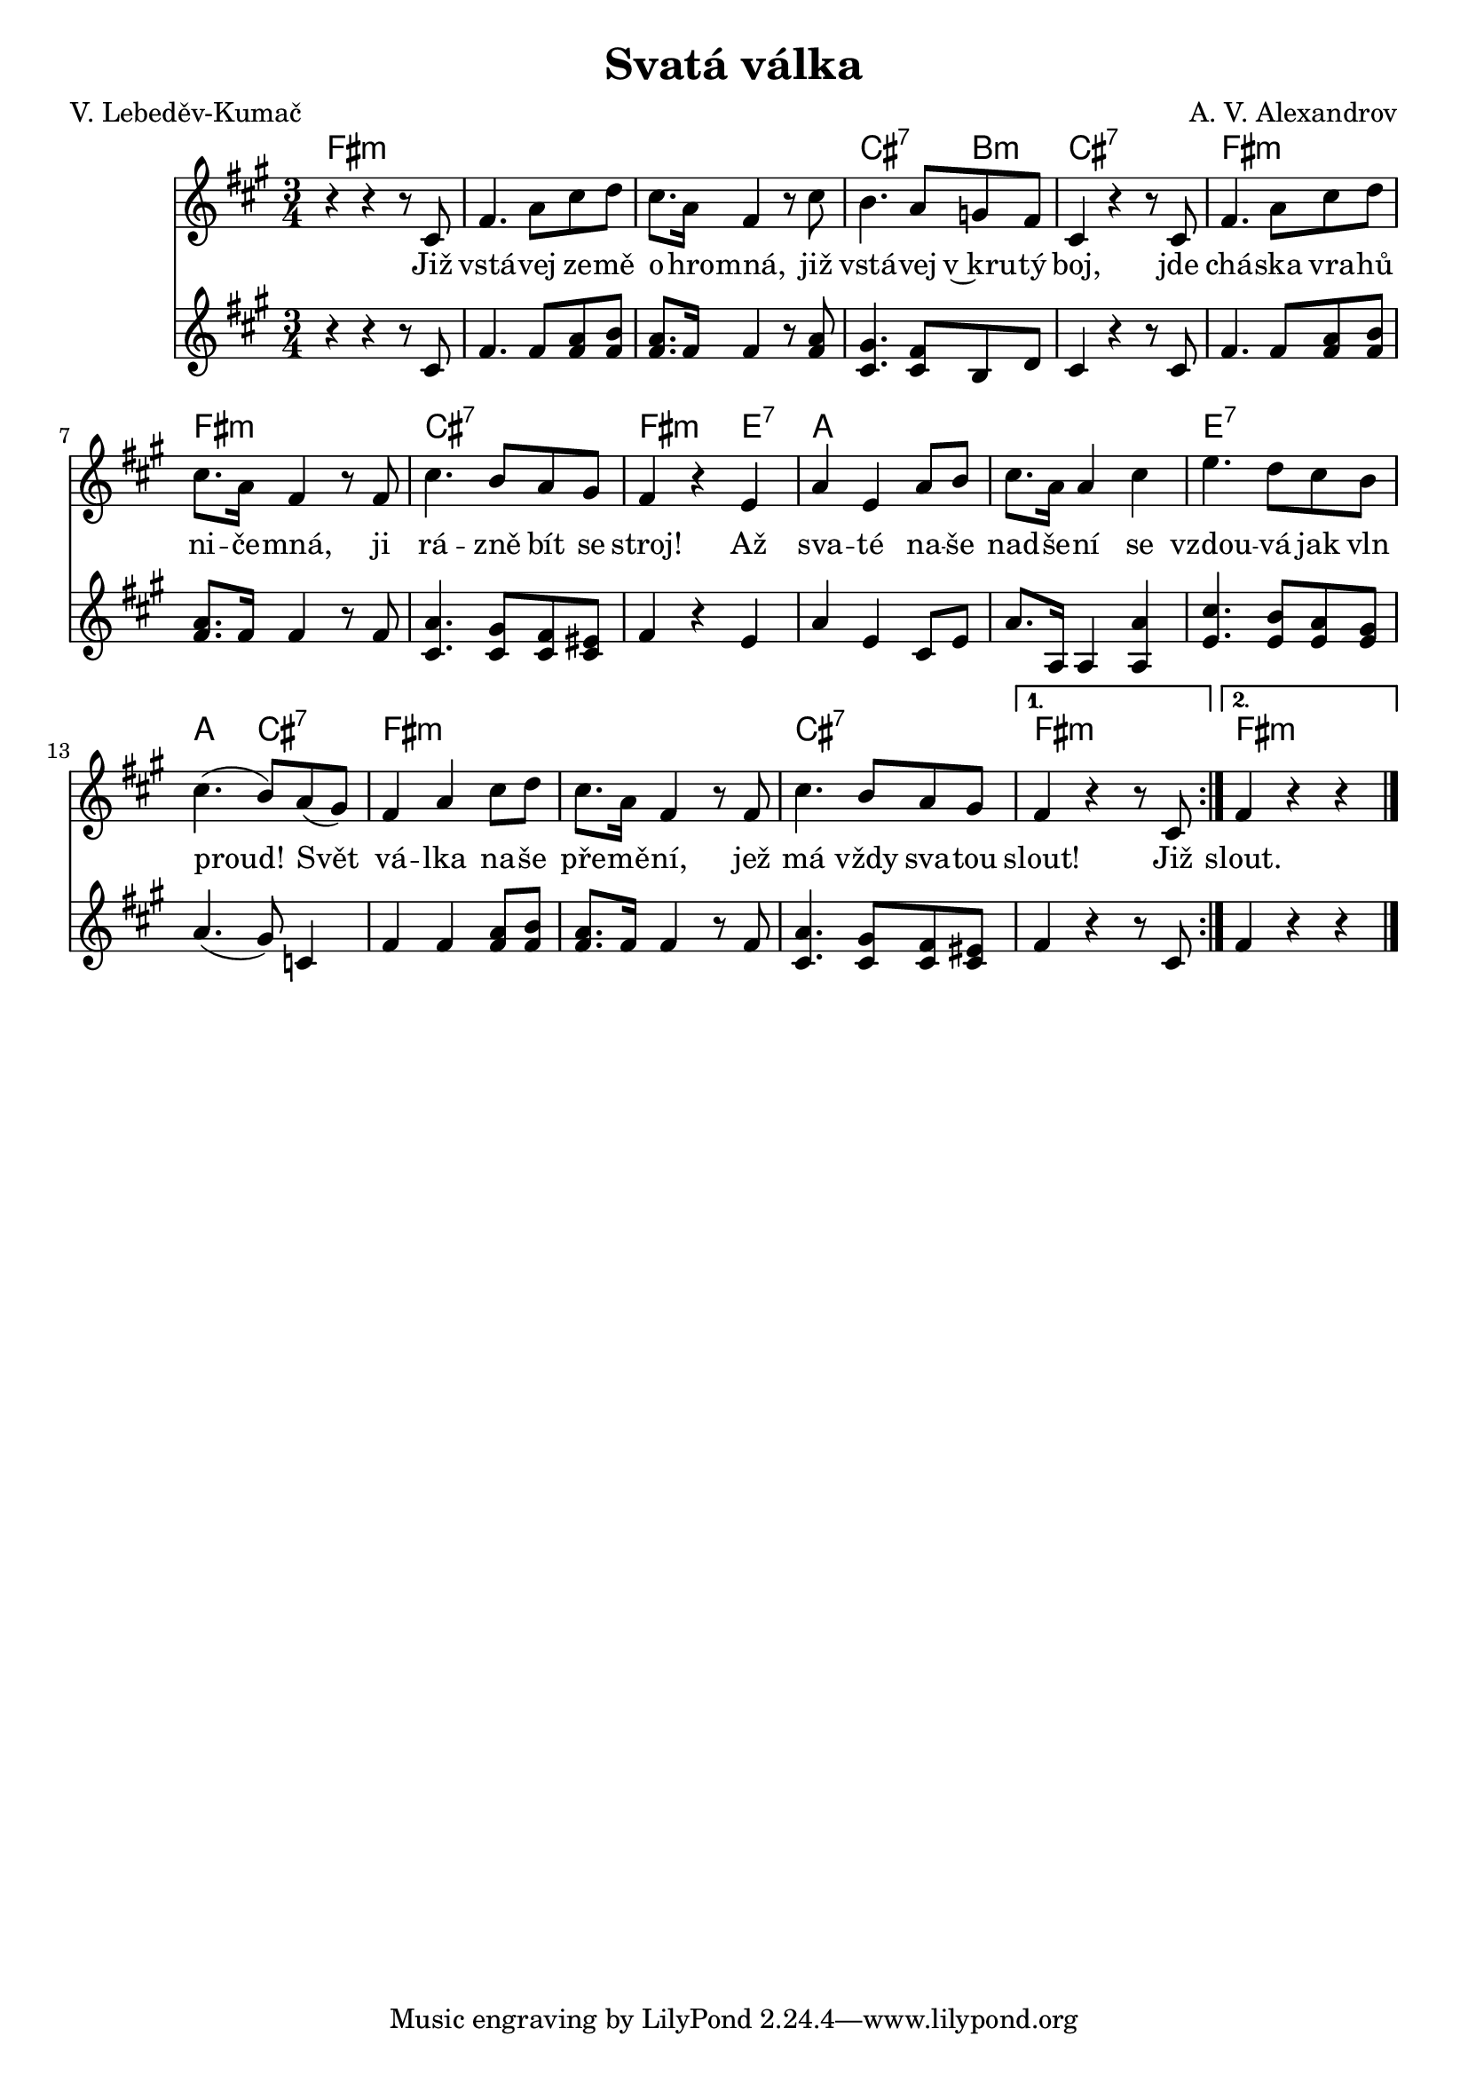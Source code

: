 \version "2.20.0"
\header {
        title = "Svatá válka" 
        composer = "A. V. Alexandrov" 
	poet = "V. Lebeděv-Kumač" 
}

melody =  \relative c' {        
\clef treble
\time 3/4 \key a \major 
\repeat volta 2 {
r4 r r8 cis | fis4. a8 cis d | cis8. a16 fis4 r8 cis'|
b4. a8 g fis | cis4 r r8 cis8 | fis4. a8 cis d | cis8. a16 fis4 r8 fis
| cis'4. b8 a gis | fis4 r e | a e a8 b | cis8. a16 a4 cis | e4. d8
cis b | cis4. ( b8 ) [a ( gis ) ] | fis4 a cis8 d | cis8. a16 fis4 r8
fis | cis'4. b8 a gis |
}
\alternative { { fis4 r r8 cis8 }
	     { fis4 r r   }}

        \bar "|." 
}

text = \lyricmode {
Již vstá -- vej ze -- mě o -- hro -- mná, 
již vstá -- vej v~kru -- tý boj,
jde chá -- ska vra -- hů ni -- če -- mná, 
ji rá -- zně bít se stroj!

Až sva -- té na -- še nad -- še -- ní 
se vzdou -- vá jak vln proud!
Svět vá -- lka na -- še pře -- mě -- ní,
jež má vždy sva -- tou slout! Již slout.
}

sbor =  \relative c' {        
\clef treble
\time 3/4 \key a \major 
\repeat volta 2 {
r4 r r8 cis | fis4. fis8 <a fis> <b fis> | < a fis >8. fis16 fis4 r8
< a fis >  |
<gis cis, >4. < fis cis >8 b, d | cis4 r r8 cis | fis4. fis8 < a fis >
< b fis > |
< a fis >8. fis16 fis4 r8 fis |< a cis, >4. < gis cis, >8 < fis cis > <
eis cis > | fis4 r e |
a e cis8 e | a8. a,16 a4 < a' a,> | < cis e,>4. < b e,>8 < a  e> < gis
e>| a4. ( gis8 ) c,4 |
fis4 fis < a fis>8 < b fis> | < a fis>8.  fis16 fis4 r8 fis | <
a cis,>4. <  gis cis, >8 < fis cis > < eis cis >|
}
\alternative { { fis4 r r8 cis }
	     { fis4 r r   }}

        \bar "|." 
}



accompaniment =\chordmode {
\repeat volta 2 {
fis2.:m | fis2.:m | fis2.:m | cis2:7 b4:m|
cis4:7 s2 | fis2.:m | fis2.:m | cis2.:7 | fis4:m s e4:7|
a2. | a2. | e2.:7 | a4. cis4.:7 |  fis2.:m | fis2.:m |
cis2.:7
}
\alternative { { fis2.:m }
	     { fis2.:m }}
		}




\score {
        <<
         \new ChordNames {
             \set chordChanges = ##t
              \accompaniment
            }

          \new Voice = "one" { \autoBeamOn \melody }
          \new Lyrics \lyricsto "one" \text
          \new Voice = "sbor" { \autoBeamOn \sbor }
       >>
        \midi  { \tempo 4 =150 }
        \layout { linewidth = 18.0\cm  }
}
